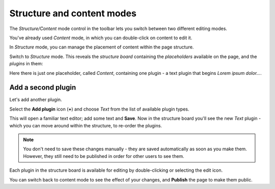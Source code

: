 ###########################
Structure and content modes
###########################


The *Structure/Content* mode control in the toolbar lets you switch between two different editing
modes.

You've already used *Content* mode, in which you can double-click on content to edit it.

In *Structure* mode, you can manage the placement of content within the page structure.

Switch to *Structure* mode. This reveals the *structure board* containing the *placeholders*
available on the page, and the *plugins* in them:

.. image:: /user/tutorial/images/structure-board.png
     :align: right
     :alt: the structure board

Here there is just one placeholder, called *Content*, containing one plugin - a text plugin that
begins *Lorem ipsum dolor...*.

.. image:: /user/tutorial/images/add-plugin.png
     :alt: the 'Add plugin' icon
     :width: 308


*******************
Add a second plugin
*******************

Let's add another plugin.

Select the **Add plugin** icon (**+**) and choose *Text* from the list of available plugin types.

.. image:: /user/tutorial/images/text-plugin.png
     :alt: the list of plugin types
     :width: 165

This will open a familiar text editor; add some text and **Save**. Now in the structure board
you'll see the new *Text* plugin - which you can move around within the structure, to re-order the
plugins.

.. note::

    You don't need to save these changes manually - they are saved automatically as soon as you make
    them. However, they still need to be published in order for other users to see them.

Each plugin in the structure board is available for editing by double-clicking or selecting the
edit icon.

.. image:: /user/tutorial/images/structure-board-with-two-plugins.png
   :alt: the structure board with two plugins

You can switch back to content mode to see the effect of your changes, and **Publish** the page to
make them public.
